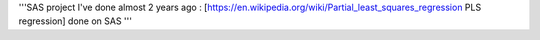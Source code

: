 '''SAS project I've done almost 2 years ago : [https://en.wikipedia.org/wiki/Partial_least_squares_regression PLS regression] done on SAS '''
